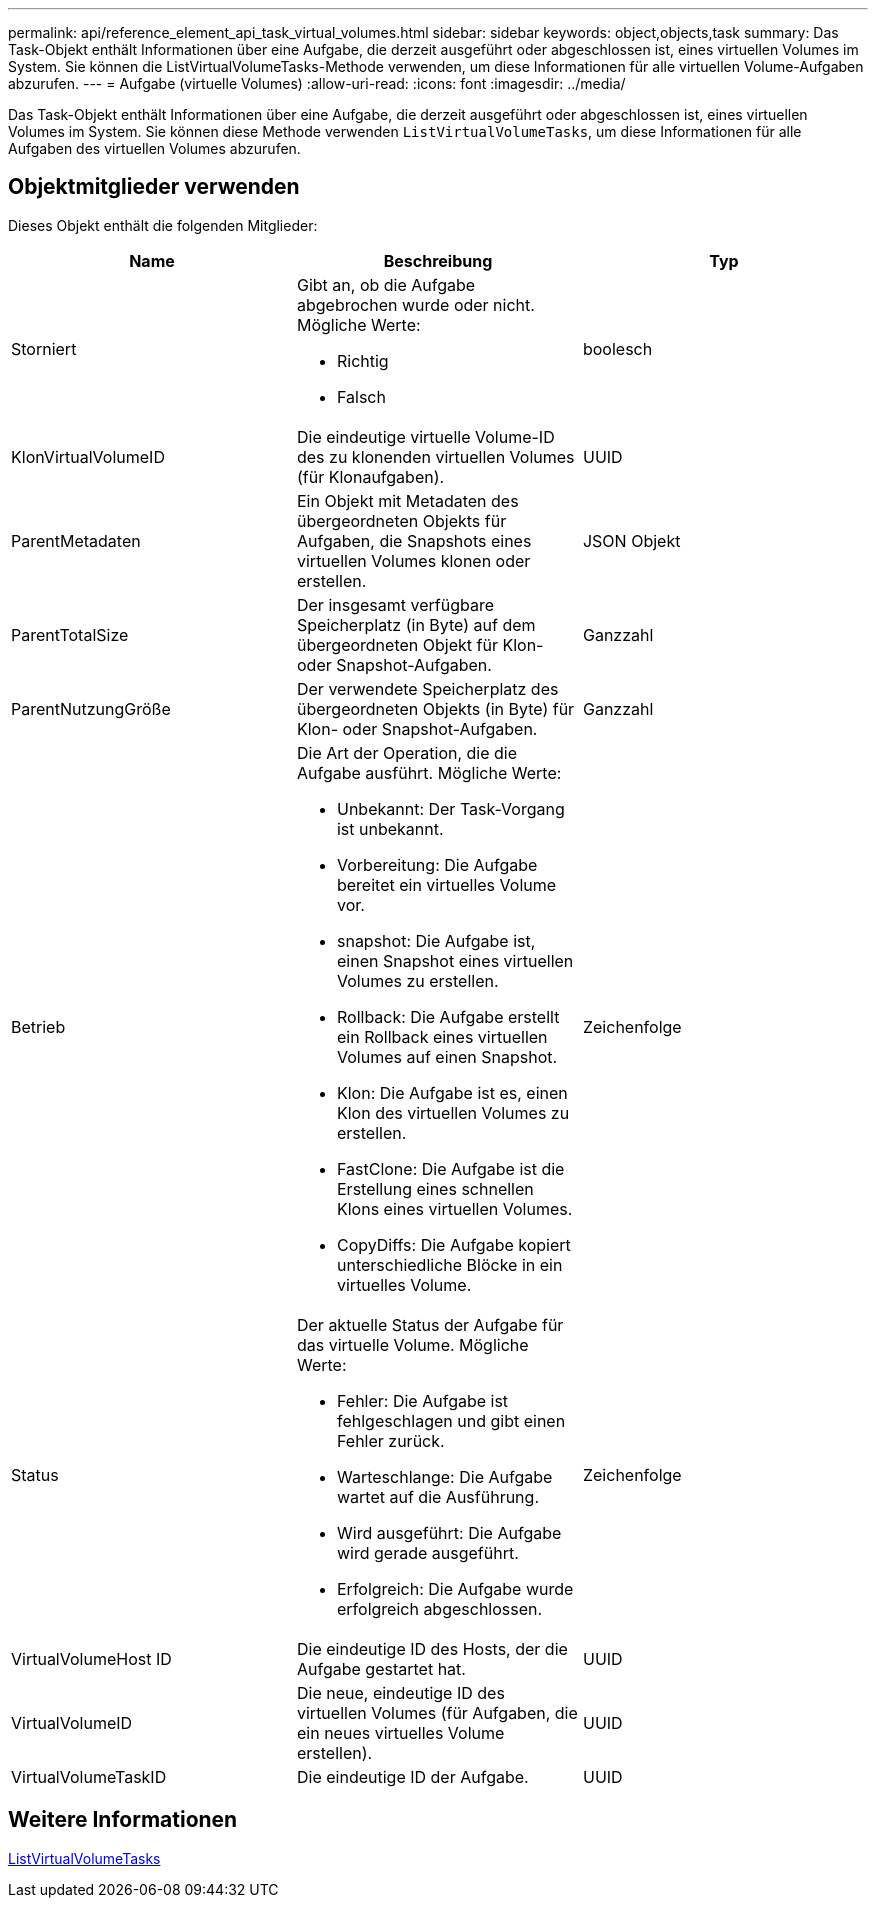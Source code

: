 ---
permalink: api/reference_element_api_task_virtual_volumes.html 
sidebar: sidebar 
keywords: object,objects,task 
summary: Das Task-Objekt enthält Informationen über eine Aufgabe, die derzeit ausgeführt oder abgeschlossen ist, eines virtuellen Volumes im System. Sie können die ListVirtualVolumeTasks-Methode verwenden, um diese Informationen für alle virtuellen Volume-Aufgaben abzurufen. 
---
= Aufgabe (virtuelle Volumes)
:allow-uri-read: 
:icons: font
:imagesdir: ../media/


[role="lead"]
Das Task-Objekt enthält Informationen über eine Aufgabe, die derzeit ausgeführt oder abgeschlossen ist, eines virtuellen Volumes im System. Sie können diese Methode verwenden `ListVirtualVolumeTasks`, um diese Informationen für alle Aufgaben des virtuellen Volumes abzurufen.



== Objektmitglieder verwenden

Dieses Objekt enthält die folgenden Mitglieder:

|===
| Name | Beschreibung | Typ 


 a| 
Storniert
 a| 
Gibt an, ob die Aufgabe abgebrochen wurde oder nicht. Mögliche Werte:

* Richtig
* Falsch

 a| 
boolesch



 a| 
KlonVirtualVolumeID
 a| 
Die eindeutige virtuelle Volume-ID des zu klonenden virtuellen Volumes (für Klonaufgaben).
 a| 
UUID



 a| 
ParentMetadaten
 a| 
Ein Objekt mit Metadaten des übergeordneten Objekts für Aufgaben, die Snapshots eines virtuellen Volumes klonen oder erstellen.
 a| 
JSON Objekt



 a| 
ParentTotalSize
 a| 
Der insgesamt verfügbare Speicherplatz (in Byte) auf dem übergeordneten Objekt für Klon- oder Snapshot-Aufgaben.
 a| 
Ganzzahl



 a| 
ParentNutzungGröße
 a| 
Der verwendete Speicherplatz des übergeordneten Objekts (in Byte) für Klon- oder Snapshot-Aufgaben.
 a| 
Ganzzahl



 a| 
Betrieb
 a| 
Die Art der Operation, die die Aufgabe ausführt. Mögliche Werte:

* Unbekannt: Der Task-Vorgang ist unbekannt.
* Vorbereitung: Die Aufgabe bereitet ein virtuelles Volume vor.
* snapshot: Die Aufgabe ist, einen Snapshot eines virtuellen Volumes zu erstellen.
* Rollback: Die Aufgabe erstellt ein Rollback eines virtuellen Volumes auf einen Snapshot.
* Klon: Die Aufgabe ist es, einen Klon des virtuellen Volumes zu erstellen.
* FastClone: Die Aufgabe ist die Erstellung eines schnellen Klons eines virtuellen Volumes.
* CopyDiffs: Die Aufgabe kopiert unterschiedliche Blöcke in ein virtuelles Volume.

 a| 
Zeichenfolge



 a| 
Status
 a| 
Der aktuelle Status der Aufgabe für das virtuelle Volume. Mögliche Werte:

* Fehler: Die Aufgabe ist fehlgeschlagen und gibt einen Fehler zurück.
* Warteschlange: Die Aufgabe wartet auf die Ausführung.
* Wird ausgeführt: Die Aufgabe wird gerade ausgeführt.
* Erfolgreich: Die Aufgabe wurde erfolgreich abgeschlossen.

 a| 
Zeichenfolge



 a| 
VirtualVolumeHost ID
 a| 
Die eindeutige ID des Hosts, der die Aufgabe gestartet hat.
 a| 
UUID



 a| 
VirtualVolumeID
 a| 
Die neue, eindeutige ID des virtuellen Volumes (für Aufgaben, die ein neues virtuelles Volume erstellen).
 a| 
UUID



 a| 
VirtualVolumeTaskID
 a| 
Die eindeutige ID der Aufgabe.
 a| 
UUID

|===


== Weitere Informationen

xref:reference_element_api_listvirtualvolumetasks.adoc[ListVirtualVolumeTasks]
